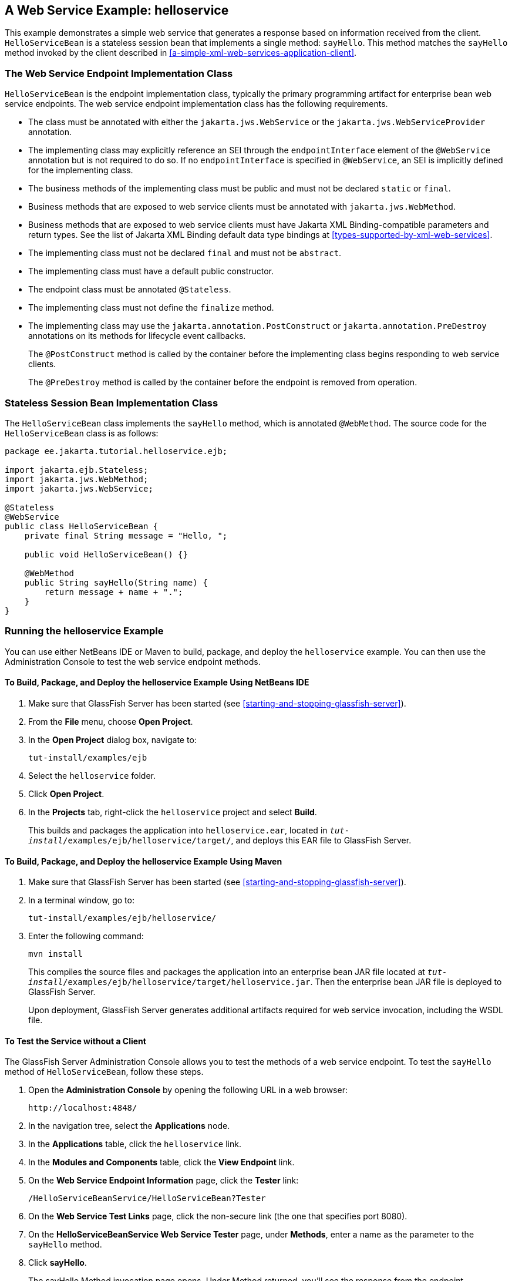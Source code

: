 == A Web Service Example: helloservice

This example demonstrates a simple web service that generates a
response based on information received from the client.
`HelloServiceBean` is a stateless session bean that implements a single
method: `sayHello`. This method matches the `sayHello` method invoked
by the client described in
<<a-simple-xml-web-services-application-client>>.

=== The Web Service Endpoint Implementation Class

`HelloServiceBean` is the endpoint implementation class, typically the
primary programming artifact for enterprise bean web service endpoints.
The web service endpoint implementation class has the following
requirements.

* The class must be annotated with either the `jakarta.jws.WebService`
or the `jakarta.jws.WebServiceProvider` annotation.
* The implementing class may explicitly reference an SEI through the
`endpointInterface` element of the `@WebService` annotation but is not
required to do so. If no `endpointInterface` is specified in
`@WebService`, an SEI is implicitly defined for the implementing class.
* The business methods of the implementing class must be public and
must not be declared `static` or `final`.
* Business methods that are exposed to web service clients must be
annotated with `jakarta.jws.WebMethod`.
* Business methods that are exposed to web service clients must have
Jakarta XML Binding-compatible parameters and return types. See the
list of Jakarta XML Binding default data type bindings at
<<types-supported-by-xml-web-services>>.
* The implementing class must not be declared `final` and must not be
`abstract`.
* The implementing class must have a default public constructor.
* The endpoint class must be annotated `@Stateless`.
* The implementing class must not define the `finalize` method.
* The implementing class may use the `jakarta.annotation.PostConstruct`
or `jakarta.annotation.PreDestroy` annotations on its methods for
lifecycle event callbacks.
+
The `@PostConstruct` method is called by the container before the
implementing class begins responding to web service clients.
+
The `@PreDestroy` method is called by the container before the endpoint
is removed from operation.

=== Stateless Session Bean Implementation Class

The `HelloServiceBean` class implements the `sayHello` method, which is
annotated `@WebMethod`. The source code for the `HelloServiceBean`
class is as follows:

[source,java]
----
package ee.jakarta.tutorial.helloservice.ejb;

import jakarta.ejb.Stateless;
import jakarta.jws.WebMethod;
import jakarta.jws.WebService;

@Stateless
@WebService
public class HelloServiceBean {
    private final String message = "Hello, ";

    public void HelloServiceBean() {}

    @WebMethod
    public String sayHello(String name) {
        return message + name + ".";
    }
}
----

=== Running the helloservice Example

You can use either NetBeans IDE or Maven to build, package, and deploy
the `helloservice` example. You can then use the Administration Console
to test the web service endpoint methods.

==== To Build, Package, and Deploy the helloservice Example Using NetBeans IDE

. Make sure that GlassFish Server has been started (see
<<starting-and-stopping-glassfish-server>>).
. From the *File* menu, choose *Open Project*.
. In the *Open Project* dialog box, navigate to:
+
----
tut-install/examples/ejb
----
. Select the `helloservice` folder.
. Click *Open Project*.
. In the *Projects* tab, right-click the `helloservice` project and
select *Build*.
+
This builds and packages the application into `helloservice.ear`,
located in `_tut-install_/examples/ejb/helloservice/target/`, and
deploys this EAR file to GlassFish Server.

==== To Build, Package, and Deploy the helloservice Example Using Maven

. Make sure that GlassFish Server has been started (see
<<starting-and-stopping-glassfish-server>>).
. In a terminal window, go to:
+
----
tut-install/examples/ejb/helloservice/
----
. Enter the following command:
+
[source,shell]
----
mvn install
----
+
This compiles the source files and packages the application into an
enterprise bean JAR file located at
`_tut-install_/examples/ejb/helloservice/target/helloservice.jar`. Then
the enterprise bean JAR file is deployed to GlassFish Server.
+
Upon deployment, GlassFish Server generates additional artifacts
required for web service invocation, including the WSDL file.

==== To Test the Service without a Client

The GlassFish Server Administration Console allows you to test the
methods of a web service endpoint. To test the `sayHello` method of
`HelloServiceBean`, follow these steps.

. Open the *Administration Console* by opening the following URL in a
web browser:
+
----
http://localhost:4848/
----
. In the navigation tree, select the *Applications* node.
. In the *Applications* table, click the `helloservice` link.
. In the *Modules and Components* table, click the *View Endpoint* link.
. On the *Web Service Endpoint Information* page, click the *Tester* link:
+
----
/HelloServiceBeanService/HelloServiceBean?Tester
----
. On the *Web Service Test Links* page, click the non-secure link (the
one that specifies port 8080).
. On the *HelloServiceBeanService Web Service Tester* page, under
*Methods*, enter a name as the parameter to the `sayHello` method.
. Click *sayHello*.
+
The sayHello Method invocation page opens. Under Method returned,
you'll see the response from the endpoint.
